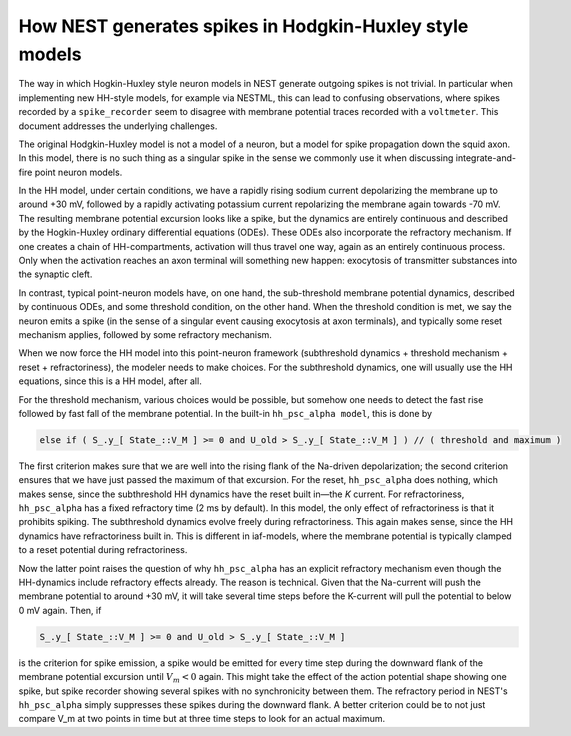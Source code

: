 .. _hh_details:

How NEST generates spikes in Hodgkin-Huxley style models
========================================================




The way in which Hogkin-Huxley style neuron models in NEST generate outgoing spikes is not trivial. In particular when implementing new HH-style models, for example via NESTML, this can lead to confusing observations, where spikes recorded by a ``spike_recorder`` seem to disagree with membrane potential traces recorded with a ``voltmeter``. This document addresses the underlying challenges.

The original Hodgkin-Huxley model is not a model of a neuron, but a model for spike propagation down the squid axon.
In this model, there is no such thing as a singular spike in the sense we commonly use it when discussing
integrate-and-fire point neuron models.

In the HH model, under certain conditions, we have a rapidly rising sodium current depolarizing the membrane up to around +30 mV,
followed by a rapidly activating potassium current repolarizing the membrane again towards -70 mV.
The resulting membrane potential excursion looks like a spike, but the dynamics are entirely continuous and described by the
Hogkin-Huxley ordinary differential equations (ODEs).
These ODEs also incorporate the refractory mechanism.
If one creates a chain of HH-compartments, activation will thus travel one way, again as an entirely continuous process.
Only when the activation reaches an axon terminal will something new happen: exocytosis of transmitter substances into the synaptic cleft.

In contrast, typical point-neuron models have, on one hand, the sub-threshold membrane potential dynamics, described by continuous ODEs,
and some threshold condition, on the other hand. When the threshold condition is met,
we say the neuron emits a spike (in the sense of a singular event causing exocytosis at axon terminals),
and typically some reset mechanism applies, followed by some refractory mechanism.

When we now force the HH model into this point-neuron framework (subthreshold dynamics + threshold mechanism + reset + refractoriness), the modeler needs to make choices.
For the subthreshold dynamics, one will usually use the HH equations, since this is a HH model, after all.

For the threshold mechanism, various choices would be possible, but somehow one needs to detect the fast rise followed by fast fall of the membrane potential.
In the built-in ``hh_psc_alpha model``, this is done by

.. code-block:: cpp

    else if ( S_.y_[ State_::V_M ] >= 0 and U_old > S_.y_[ State_::V_M ] ) // ( threshold and maximum )

The first criterion makes sure that we are well into the rising flank of the Na-driven depolarization; the second criterion ensures that
we have just passed the maximum of that excursion.
For the reset, ``hh_psc_alpha`` does nothing, which makes sense, since the subthreshold HH dynamics have the reset built in—the `K` current.
For refractoriness, ``hh_psc_alpha`` has a fixed refractory time (2 ms by default). In this model, the only effect of refractoriness is that it prohibits spiking.
The subthreshold dynamics evolve freely during refractoriness. This again makes sense, since the HH dynamics have refractoriness built in.
This is different in iaf-models, where the membrane potential is typically clamped to a reset potential during refractoriness.

Now the latter point raises the question of why ``hh_psc_alpha`` has an explicit refractory mechanism even though the HH-dynamics include refractory effects already.
The reason is technical. Given that the Na-current will push the membrane potential to around +30 mV,
it will take several time steps before the K-current will pull the potential to below 0 mV again. Then, if

.. code-block:: cpp

    S_.y_[ State_::V_M ] >= 0 and U_old > S_.y_[ State_::V_M ]

is the criterion for spike emission, a spike would be emitted for every time step during the downward flank of the membrane potential excursion until :math:`V_m < 0` again.
This might take the effect of the action potential shape showing one spike, but spike recorder showing several spikes with no synchronicity between them.
The refractory period in NEST's ``hh_psc_alpha`` simply suppresses these spikes during the downward flank.
A better criterion could be to not just compare V_m at two points in time but at three time steps to look for an actual maximum.
